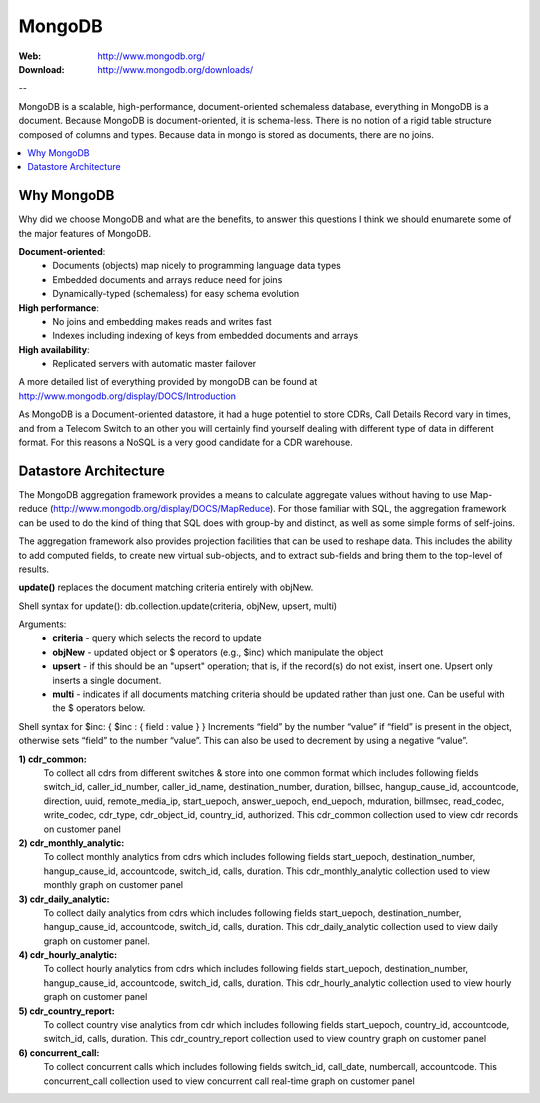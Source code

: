 
.. _mongodb:

MongoDB
=======

:Web: http://www.mongodb.org/
:Download: http://www.mongodb.org/downloads/

--


MongoDB is a scalable, high-performance, document-oriented schemaless 
database, everything in MongoDB is a document. Because MongoDB is 
document-oriented, it is schema-less. There is no notion of a rigid table 
structure composed of columns and types. Because data in mongo is stored 
as documents, there are no joins. 


.. contents::
    :local:
    :depth: 1

.. _why_mongodb:

Why MongoDB
-----------

Why did we choose MongoDB and what are the benefits, to answer this questions I think we should enumarete some of the major features of MongoDB.

**Document-oriented**:
    * Documents (objects) map nicely to programming language data types
    * Embedded documents and arrays reduce need for joins
    * Dynamically-typed (schemaless) for easy schema evolution
    
**High performance**:
    * No joins and embedding makes reads and writes fast
    * Indexes including indexing of keys from embedded documents and arrays
    
    
**High availability**:
    * Replicated servers with automatic master failover
    

A more detailed list of everything provided by mongoDB can be found at 
http://www.mongodb.org/display/DOCS/Introduction

As MongoDB is a Document-oriented datastore, it had a huge potentiel to store 
CDRs, Call Details Record vary in times, and from a Telecom Switch to an other 
you will certainly find yourself dealing with different type of data in 
different format. For this reasons a NoSQL is a very good candidate for a CDR warehouse.


.. _datastore_architecture:

Datastore Architecture
----------------------
 
The MongoDB aggregation framework provides a means to calculate aggregate 
values without having to use Map-reduce (http://www.mongodb.org/display/DOCS/MapReduce). 
For those familiar with SQL, the aggregation framework can be used to do 
the kind of thing that SQL does with group-by and distinct, as well as 
some simple forms of self-joins.

The aggregation framework also provides projection facilities that can be 
used to reshape data. This includes the ability to add computed fields, to 
create new virtual sub-objects, and to extract sub-fields and bring them to 
the top-level of results.

**update()** replaces the document matching criteria entirely with objNew. 

Shell syntax for update(): db.collection.update(criteria, objNew, upsert, multi)

Arguments:
    * **criteria** - query which selects the record to update
    * **objNew** - updated object or $ operators (e.g., $inc) which manipulate the object
    * **upsert** - if this should be an "upsert" operation; that is, if the record(s) do not exist, insert one. Upsert only inserts a single document.
    * **multi** - indicates if all documents matching criteria should be updated rather than just one. Can be useful with the $ operators below.


Shell syntax for $inc: { $inc : { field : value } }
Increments “field” by the number “value” if “field” is present in the object, 
otherwise sets “field” to the number “value”. This can also be used to 
decrement by using a negative “value”.


**1) cdr_common:** 
    To collect all cdrs from different switches & store into one common format which includes following fields 
    switch_id,  caller_id_number, caller_id_name, destination_number, duration, billsec, hangup_cause_id, accountcode, direction, uuid, remote_media_ip, start_uepoch, answer_uepoch, end_uepoch, mduration,
    billmsec, read_codec, write_codec, cdr_type, cdr_object_id, country_id, authorized.
    This cdr_common collection used to view cdr records on customer panel 


**2) cdr_monthly_analytic:**
    To collect monthly analytics from cdrs which includes following fields 
    start_uepoch, destination_number, hangup_cause_id, accountcode, switch_id, calls, duration.
    This cdr_monthly_analytic collection used to view monthly graph on customer panel
 
**3) cdr_daily_analytic:**
    To collect daily analytics from cdrs which includes following fields start_uepoch,
    destination_number, hangup_cause_id, accountcode, switch_id, calls, duration.
    This cdr_daily_analytic collection used to view daily graph on customer panel.

**4) cdr_hourly_analytic:**
    To collect hourly analytics from cdrs which includes following fields 
    start_uepoch, destination_number, hangup_cause_id, accountcode, switch_id, calls, duration.
    This cdr_hourly_analytic collection used to view hourly graph on customer panel 

**5) cdr_country_report:**
    To collect country vise analytics from cdr which includes following fields 
    start_uepoch, country_id, accountcode, switch_id, calls, duration.
    This cdr_country_report collection used to view country graph on customer panel 

**6) concurrent_call:**
    To collect concurrent calls which includes following fields 
    switch_id, call_date, numbercall, accountcode.
    This concurrent_call collection used to view concurrent call real-time graph on customer panel 


.. image:: ./_static/images/CDR-Stats-MongoDB.png
    :width: 600

